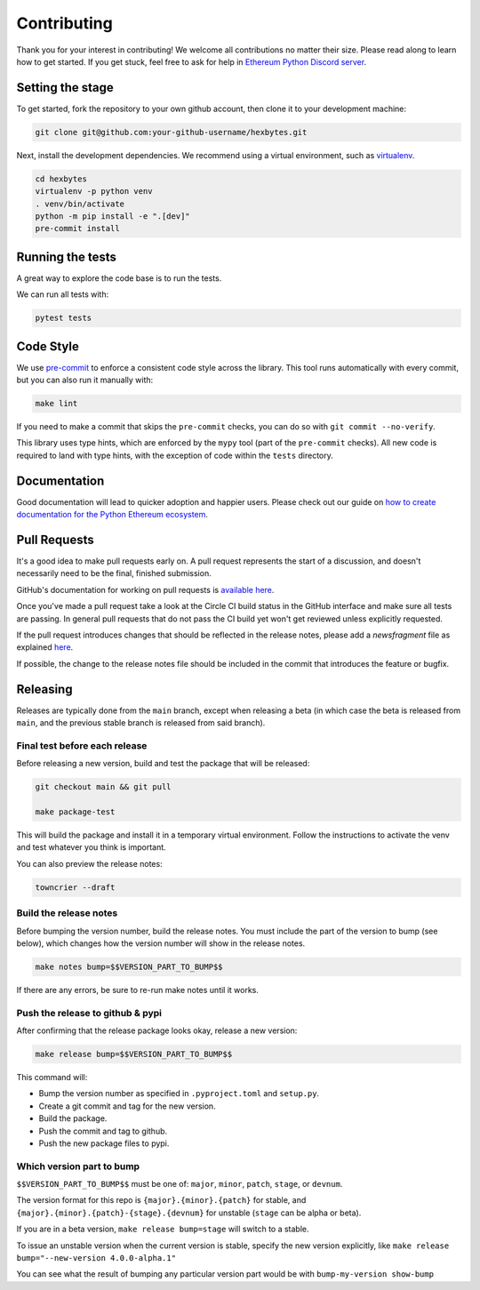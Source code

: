 Contributing
------------

Thank you for your interest in contributing! We welcome all contributions no matter
their size. Please read along to learn how to get started. If you get stuck, feel free
to ask for help in `Ethereum Python Discord server <https://discord.gg/GHryRvPB84>`_.

Setting the stage
~~~~~~~~~~~~~~~~~

To get started, fork the repository to your own github account, then clone it to your
development machine:

.. code:: sh

    git clone git@github.com:your-github-username/hexbytes.git


Next, install the development dependencies. We recommend using a virtual environment,
such as `virtualenv <https://virtualenv.pypa.io/en/stable/>`_.

.. code:: sh

    cd hexbytes
    virtualenv -p python venv
    . venv/bin/activate
    python -m pip install -e ".[dev]"
    pre-commit install

Running the tests
~~~~~~~~~~~~~~~~~

A great way to explore the code base is to run the tests.

We can run all tests with:

.. code:: sh

    pytest tests


Code Style
~~~~~~~~~~

We use `pre-commit <https://pre-commit.com/>`_ to enforce a consistent code style across
the library. This tool runs automatically with every commit, but you can also run it
manually with:

.. code:: sh

    make lint


If you need to make a commit that skips the ``pre-commit`` checks, you can do so with
``git commit --no-verify``.

This library uses type hints, which are enforced by the ``mypy`` tool (part of the
``pre-commit`` checks). All new code is required to land with type hints, with the
exception of code within the ``tests`` directory.

Documentation
~~~~~~~~~~~~~

Good documentation will lead to quicker adoption and happier users. Please check out our
guide on
`how to create documentation for the Python Ethereum ecosystem <https://github.com/ethereum/snake-charmers-tactical-manual/blob/main/documentation.md>`_.

Pull Requests
~~~~~~~~~~~~~

It's a good idea to make pull requests early on. A pull request represents the start of
a discussion, and doesn't necessarily need to be the final, finished submission.

GitHub's documentation for working on pull requests is
`available here <https://docs.github.com/pull-requests/collaborating-with-pull-requests/proposing-changes-to-your-work-with-pull-requests/about-pull-requests>`_.

Once you've made a pull request take a look at the Circle CI build status in the
GitHub interface and make sure all tests are passing. In general pull requests that
do not pass the CI build yet won't get reviewed unless explicitly requested.

If the pull request introduces changes that should be reflected in the release notes,
please add a `newsfragment` file as explained
`here <https://github.com/ethereum/hexbytes/blob/main/newsfragments/README.md>`_.

If possible, the change to the release notes file should be included in the commit that
introduces the feature or bugfix.

Releasing
~~~~~~~~~

Releases are typically done from the ``main`` branch, except when releasing a beta (in
which case the beta is released from ``main``, and the previous stable branch is
released from said branch).

Final test before each release
^^^^^^^^^^^^^^^^^^^^^^^^^^^^^^^^^^^^^^^

Before releasing a new version, build and test the package that will be released:

.. code:: sh

    git checkout main && git pull

    make package-test


This will build the package and install it in a temporary virtual environment. Follow
the instructions to activate the venv and test whatever you think is important.

You can also preview the release notes:

.. code:: sh

    towncrier --draft


Build the release notes
^^^^^^^^^^^^^^^^^^^^^^^^^^^^^^^^^^^^^^^

Before bumping the version number, build the release notes. You must include the part of
the version to bump (see below), which changes how the version number will show in the
release notes.

.. code:: sh

    make notes bump=$$VERSION_PART_TO_BUMP$$

If there are any errors, be sure to re-run make notes until it works.

Push the release to github & pypi
^^^^^^^^^^^^^^^^^^^^^^^^^^^^^^^^^^^^^^^

After confirming that the release package looks okay, release a new version:

.. code:: sh

    make release bump=$$VERSION_PART_TO_BUMP$$


This command will:

- Bump the version number as specified in ``.pyproject.toml`` and ``setup.py``.
- Create a git commit and tag for the new version.
- Build the package.
- Push the commit and tag to github.
- Push the new package files to pypi.

Which version part to bump
^^^^^^^^^^^^^^^^^^^^^^^^^^^^^^^^^^^^^^^

``$$VERSION_PART_TO_BUMP$$`` must be one of: ``major``, ``minor``, ``patch``, ``stage``,
or ``devnum``.

The version format for this repo is ``{major}.{minor}.{patch}`` for stable, and
``{major}.{minor}.{patch}-{stage}.{devnum}`` for unstable (``stage`` can be alpha or
beta).

If you are in a beta version, ``make release bump=stage`` will switch to a stable.

To issue an unstable version when the current version is stable, specify the new version
explicitly, like ``make release bump="--new-version 4.0.0-alpha.1"``

You can see what the result of bumping any particular version part would be with
``bump-my-version show-bump``
